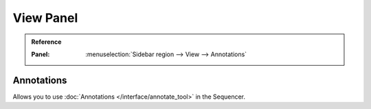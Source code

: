 **********
View Panel
**********

.. admonition:: Reference
   :class: refbox

   :Panel:     :menuselection:`Sidebar region --> View  --> Annotations`


Annotations
===========

Allows you to use :doc:`Annotations </interface/annotate_tool>` in the Sequencer.